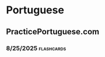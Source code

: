 * Portuguese

** PracticePortuguese.com
*** 8/25/2025 :flashcards:
:LOGBOOK:
CLOCK: [2025-08-25 Mon 21:09]--[2025-08-25 Mon 21:57] =>  0:48
:END:
